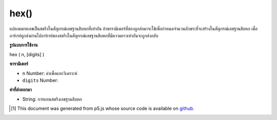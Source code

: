 .. raw:: html

	<script src="https://sketch.netpie.io/widget/p5-widget.js"></script>

hex()
=====

แปลงหมายเลขเป็นสตริงในสัญกรณ์เลขฐานสิบหกที่เท่ากัน ถ้าพารามิเตอร์ที่สองถูกส่งมาจะใช้เพื่อกำหนดจำนวนอักขระที่จะสร้างในสัญกรณ์เลขฐานสิบหก เมื่ออาร์เรย์ถูกส่งผ่านไปอาร์เรย์ของสตริงในสัญกรณ์เลขฐานสิบหกที่มีความยาวเท่ากันจะถูกส่งกลับ

.. Converts a number to a string in its equivalent hexadecimal notation. If a
.. second parameter is passed, it is used to set the number of characters to
.. generate in the hexadecimal notation. When an array is passed in, an
.. array of strings in hexadecimal notation of the same length is returned.

**รูปแบบการใช้งาน**

hex ( n, [digits] )

**พารามิเตอร์**

- ``n``  Number: ค่าเพื่อแยกวิเคราะห์

- ``digits``  Number: 

.. ``n``  Number: value to parse
.. ``digits``  Number: 

**ค่าที่ส่งออกมา**

- String: การแทนสตริงเลขฐานสิบหก

.. String: hexadecimal string representation of value

..  [#f1] This document was generated from p5.js whose source code is available on `github <https://github.com/processing/p5.js>`_.
